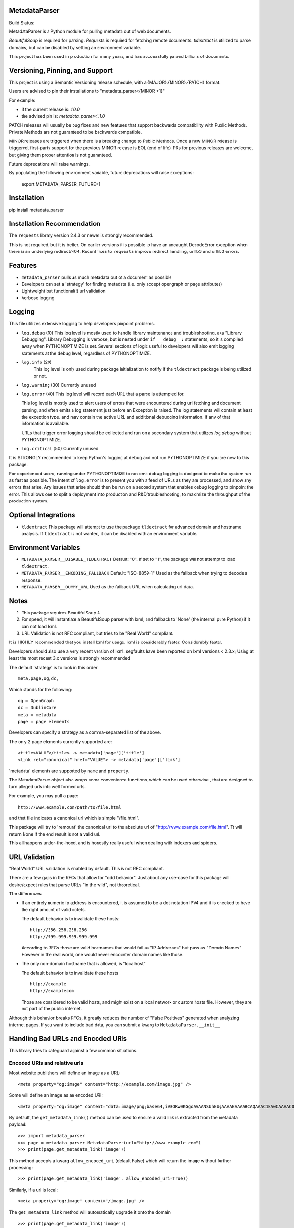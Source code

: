 MetadataParser
==============

.. |build_status| image:: https://github.com/jvanasco/metadata_parser/workflows/Python%20package/badge.svg

Build Status: |build_status|

MetadataParser is a Python module for pulling metadata out of web documents.

`BeautifulSoup` is required for parsing.
`Requests` is required for fetching remote documents.
`tldextract` is utilized to parse domains, but can be disabled by setting an
environment variable.

This project has been used in production for many years, and has successfully
parsed billions of documents.


Versioning, Pinning, and Support
================================

This project is using a Semantic Versioning release schedule,
with a {MAJOR}.{MINOR}.{PATCH} format.

Users are advised to pin their installations to "metadata_parser<{MINOR +1}"

For example:

* if the current release is: `1.0.0`
* the advised pin is:  `metadata_parser<1.1.0`

PATCH releases will usually be bug fixes and new features that support backwards
compatibility with Public Methods.  Private Methods are not guaranteed to be
backwards compatible.

MINOR releases are triggered when there is a breaking change to Public Methods.
Once a new MINOR release is triggered, first-party support for the previous MINOR
release is EOL (end of life). PRs for previous releases are welcome, but giving
them proper attention is not guaranteed.

Future deprecations will raise warnings.

By populating the following environment variable, future deprecations will raise exceptions:

    export METADATA_PARSER_FUTURE=1

Installation
=============

pip install metadata_parser


Installation Recommendation
===========================

The ``requests`` library version 2.4.3 or newer is strongly recommended.

This is not required, but it is better.  On earlier versions it is possible to
have an uncaught DecodeError exception when there is an underlying redirect/404.
Recent fixes to ``requests`` improve redirect handling, urllib3 and urllib3
errors.


Features
========

* ``metadata_parser`` pulls as much metadata out of a document as possible
* Developers can set a 'strategy' for finding metadata (i.e. only accept
  opengraph or page attributes)
* Lightweight but functional(!) url validation
* Verbose logging

Logging
=======

This file utilizes extensive logging to help developers pinpoint problems.

* ``log.debug`` (10)
  This log level is mostly used to handle library maintenance and
  troubleshooting, aka "Library Debugging".  Library Debugging is verbose, but
  is nested under ``if __debug__:`` statements, so it is compiled away when
  PYTHONOPTIMIZE is set.
  Several sections of logic useful to developers will also emit logging
  statements at the ``debug`` level, regardless of PYTHONOPTIMIZE.

* ``log.info`` (20)
    This log level is only used during package initialization to notify if
    the ``tldextract`` package is being utilized or not.

* ``log.warning`` (30)
  Currently unused

* ``log.error`` (40)
  This log level will record each URL that a parse is attempted for.

  This log level is mostly used to alert users of errors that were
  encountered during url fetching and document parsing, and often emits a log
  statement just before an Exception is raised. The log statements will contain
  at least the exception type, and may contain the active URL and additional
  debugging information, if any of that information is available.
  
  URLs that trigger error logging should be collected and run on a secondary
  system that utilizes `log.debug` without PYTHONOPTIMIZE.


* ``log.critical`` (50)
  Currently unused


It is STRONGLY recommended to keep Python's logging at ``debug`` and not run
PYTHONOPTIMIZE if you are new to this package.

For experienced users, running under PYTHONOPTIMIZE to not emit debug logging is
designed to make the system run as fast as possible.  The intent of
``log.error`` is to present you with a feed of URLs as they are processed, and
show any errors that arise.  Any issues that arise should then be run on a
second system that enables debug logging to pinpoint the error.  This allows one
to split a deployment into production and R&D/troubleshooting, to maximize
the throughput of the production system.


Optional Integrations
=====================

* ``tldextract``
  This package will attempt to use the package ``tldextract`` for advanced domain
  and hostname analysis. If ``tldextract`` is not wanted, it can be disabled
  with an environment variable.


Environment Variables
=====================

* ``METADATA_PARSER__DISABLE_TLDEXTRACT``
  Default: "0".
  If set to "1", the package will not attempt to load ``tldextract``.

* ``METADATA_PARSER__ENCODING_FALLBACK``
  Default: "ISO-8859-1"
  Used as the fallback when trying to decode a response.

*  ``METADATA_PARSER__DUMMY_URL``
   Used as the fallback URL when calculating url data.


Notes
=====

1. This package requires BeautifulSoup 4.
2. For speed, it will instantiate a BeautifulSoup parser with lxml, and
   fallback to 'None' (the internal pure Python) if it can not load lxml.
3. URL Validation is not RFC compliant, but tries to be "Real World" compliant.

It is HIGHLY recommended that you install lxml for usage.
lxml is considerably faster.
Considerably faster.

Developers should also use a very recent version of lxml.
segfaults have been reported on lxml versions < 2.3.x;
Using at least the most recent 3.x versions is strongly recommended

The default 'strategy' is to look in this order::

    meta,page,og,dc,

Which stands for the following::

    og = OpenGraph
    dc = DublinCore
    meta = metadata
    page = page elements

Developers can specify a strategy as a comma-separated list of the above.

The only 2 page elements currently supported are::

    <title>VALUE</title> -> metadata['page']['title']
    <link rel="canonical" href="VALUE"> -> metadata['page']['link']

'metadata' elements are supported by ``name`` and ``property``.

The MetadataParser object also wraps some convenience functions, which can be
used otherwise , that are designed to turn alleged urls into well formed urls.

For example, you may pull a page::

    http://www.example.com/path/to/file.html

and that file indicates a canonical url which is simple "/file.html".

This package will try to 'remount' the canonical url to the absolute url of
"http://www.example.com/file.html".
Tt will return None if the end result is not a valid url.

This all happens under-the-hood, and is honestly really useful when dealing
with indexers and spiders.


URL Validation
==============

"Real World" URL validation is enabled by default.  This is not RFC compliant.

There are a few gaps in the RFCs that allow for "odd behavior".
Just about any use-case for this package will desire/expect rules that parse
URLs "in the wild", not theoretical.

The differences:

* If an entirely numeric ip address is encountered, it is assumed to be a
  dot-notation IPV4 and it is checked to have the right amount of valid octets.
  
  The default behavior is to invalidate these hosts::

        http://256.256.256.256
        http://999.999.999.999.999

  According to RFCs those are valid hostnames that would fail as "IP Addresses"
  but pass as "Domain Names".  However in the real world, one would never
  encounter domain names like those.

* The only non-domain hostname that is allowed, is "localhost"

  The default behavior is to invalidate these hosts ::

        http://example
        http://examplecom

  Those are considered to be valid hosts, and might exist on a local network or
  custom hosts file.  However, they are not part of the public internet.

Although this behavior breaks RFCs, it greatly reduces the number of
"False Positives" generated when analyzing internet pages. If you want to
include bad data, you can submit a kwarg to ``MetadataParser.__init__``


Handling Bad URLs and Encoded URIs
==================================

This library tries to safeguard against a few common situations.

Encoded URIs and relative urls
------------------------------

Most website publishers will define an image as a URL::

    <meta property="og:image" content="http://example.com/image.jpg" />

Some will define an image as an encoded URI::

    <meta property="og:image" content="data:image/png;base64,iVBORw0KGgoAAAANSUhEUgAAAAEAAAABCAQAAAC1HAwCAAAAC0lEQVR42mNM+Q8AAc0BZX6f84gAAAAASUVORK5CYII=" />

By default, the ``get_metadata_link()`` method can be used to ensure a valid link
is extracted from the metadata payload::

    >>> import metadata_parser
    >>> page = metadata_parser.MetadataParser(url="http://www.example.com")
    >>> print(page.get_metadata_link('image'))

This method accepts a kwarg ``allow_encoded_uri`` (default False) which will
return the image without further processing::

    >>> print(page.get_metadata_link('image', allow_encoded_uri=True))

Similarly, if a url is local::

    <meta property="og:image" content="/image.jpg" />

The ``get_metadata_link`` method will automatically upgrade it onto the domain::

    >>> print(page.get_metadata_link('image'))
    http://example.com/image.jpg

Poorly Constructed Canonical URLs
---------------------------------

Many website publishers implement canonical URLs incorrectly.
This package tries to fix that.

By default ``MetadataParser`` is constructed with ``require_public_netloc=True``
and ``allow_localhosts=True``.

This will require somewhat valid 'public' network locations in the url.

For example, these will all be valid URLs::

    http://example.com
    http://1.2.3.4
    http://localhost
    http://127.0.0.1
    http://0.0.0.0

If these known 'localhost' urls are not wanted, they can be filtered out with
``allow_localhosts=False``::

    http://localhost
    http://127.0.0.1
    http://0.0.0.0

There are two convenience methods that can be used to get a canonical url or
calculate the effective url::

* MetadataParser.get_discrete_url
* MetadataParser.get_metadata_link

These both accept an argument ``require_public_global``, which defaults to ``True``.

Assuming we have the following content on the url ``http://example.com/path/to/foo``::

    <link rel="canonical" href="http://localhost:8000/alt-path/to/foo">

By default, versions 0.9.0 and later will detect 'localhost:8000' as an
improper canonical url, and remount the local part "/alt-path/to/foo" onto the
domain that served the file.  The vast majority of times this 'behavior'
has been encountered, this is the intended canonical::

    print(page.get_discrete_url())
    >>> http://example.com/alt-path/to/foo

In contrast, versions 0.8.3 and earlier will not catch this situation::

    print(page.get_discrete_url())
    >>> http://localhost:8000/alt-path/to/foo

In order to preserve the earlier behavior, just submit ``require_public_global=False``::

    print(page.get_discrete_url(require_public_global=False))
    >>> http://localhost:8000/alt-path/to/foo


Handling Bad Data
=================

Many CMS systems (and developers) create malformed content or incorrect
document identifiers.  When this happens, the BeautifulSoup parser will lose
data or move it into an unexpected place.

There are two arguments that can help you analyze this data:

* force_doctype::

    ``MetadataParser(..., force_doctype=True, ...)``

``force_doctype=True`` will try to replace the identified doctype with "html"
via regex.  This will often make the input data usable by BS4.

* search_head_only::

    ``MetadataParser(..., search_head_only=False, ...)``

``search_head_only=False`` will not limit the search path to the "<head>" element.
This will have a slight performance hit and will incorporate data from CMS/User
content, not just templates/Site-Operators.


WARNING
=============

Please pin your releases.


Usage
=====

Until version ``0.9.19``, the recommended way to get metadata was to use
``get_metadata`` which will return a string (or None):

**From an URL**::

    >>> import metadata_parser
    >>> page = metadata_parser.MetadataParser(url="http://www.example.com")
    >>> print(page.metadata)
    >>> print(page.get_metadatas('title'))
    >>> print(page.get_metadatas('title', strategy=['og',]))
    >>> print(page.get_metadatas('title', strategy=['page', 'og', 'dc',]))

**From HTML**::

    >>> HTML = """<here>"""
    >>> page = metadata_parser.MetadataParser(html=HTML)
    >>> print(page.metadata)
    >>> print(page.get_metadatas('title'))
    >>> print(page.get_metadatas('title', strategy=['og',]))
    >>> print(page.get_metadatas('title', strategy=['page', 'og', 'dc',]))


Malformed Data
==============

It is very common to find malformed data. As of version ``0.9.20`` the following
methods should be used to allow malformed presentation::

    >>> page = metadata_parser.MetadataParser(html=HTML, support_malformed=True)

or::

    >>> parsed = page.parse(html=html, support_malformed=True)
    >>> parsed = page.parse(html=html, support_malformed=False)

The above options will support parsing common malformed options.  Currently
this only looks at alternate (improper) ways of producing twitter tags, but may
be expanded.

Notes
=====

when building on Python3, a ``static`` toplevel directory may be needed

This library was originally based on Erik River's
`opengraph module <https://github.com/erikriver/opengraph>`_. Something more
aggressive than Erik's module was needed, so this project was started.
